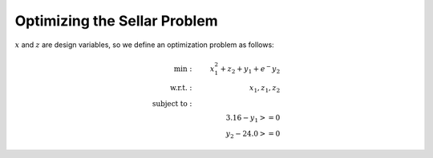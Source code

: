 ****************************************************
Optimizing the Sellar Problem
****************************************************

:math:`x` and :math:`z` are design variables, so we define an optimization problem as follows:

.. math::

    \begin{align}
    \text{min}: & \ \ \ & x_1^2 + z_2 + y_1 + e^-{y_2} \\
    \text{w.r.t.}: & \ \ \ &  x_1, z_1, z_2 \\
    \text{subject to}: & \ \ \ & \\
    & \ \ \ & 3.16 - y_1 >=0 \\
    & \ \ \ & y_2 - 24.0 >=0
    \end{align}